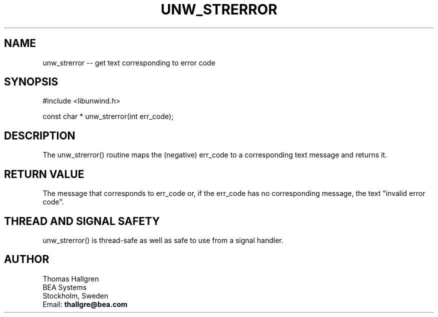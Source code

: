 .\" *********************************** start of \input{common.tex}
.\" *********************************** end of \input{common.tex}
'\" t
.\" Manual page created with latex2man on Tue Aug 29 10:53:42 2023
.\" NOTE: This file is generated, DO NOT EDIT.
.de Vb
.ft CW
.nf
..
.de Ve
.ft R

.fi
..
.TH "UNW\\_STRERROR" "3libunwind" "29 August 2023" "Programming Library " "Programming Library "
.SH NAME
unw_strerror
\-\- get text corresponding to error code 
.PP
.SH SYNOPSIS

.PP
#include <libunwind.h>
.br
.PP
const char *
unw_strerror(int
err_code);
.br
.PP
.SH DESCRIPTION

.PP
The unw_strerror()
routine maps the (negative) err_code
to a corresponding text message and returns it. 
.PP
.SH RETURN VALUE

.PP
The message that corresponds to err_code
or, if the 
err_code
has no corresponding message, the text "invalid error 
code". 
.PP
.SH THREAD AND SIGNAL SAFETY

.PP
unw_strerror()
is thread\-safe as well as safe to use 
from a signal handler. 
.PP
.SH AUTHOR

.PP
Thomas Hallgren
.br
BEA Systems
.br
Stockholm, Sweden
.br
Email: \fBthallgre@bea.com\fP
.br
.\" NOTE: This file is generated, DO NOT EDIT.
